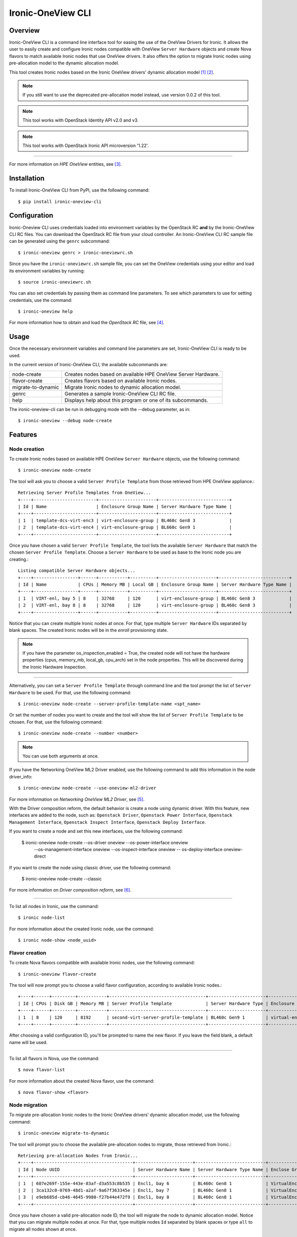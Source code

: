 ==================
Ironic-OneView CLI
==================

Overview
========

Ironic-OneView CLI is a command line interface tool for easing the use of the
OneView Drivers for Ironic. It allows the user to easily create and configure
Ironic nodes compatible with OneView ``Server Hardware`` objects and create
Nova flavors to match available Ironic nodes that use OneView drivers. It also
offers the option to migrate Ironic nodes using pre-allocation model to the
dynamic allocation model.

This tool creates Ironic nodes based on the Ironic OneView drivers' dynamic
allocation model [1]_ [2]_.

.. note::
   If you still want to use the deprecated pre-allocation model instead, use
   version 0.0.2 of this tool.
.. note::
   This tool works with OpenStack Identity API v2.0 and v3.
.. note::
   This tool works with OpenStack Ironic API microversion '1.22'.

----

For more information on *HPE OneView* entities, see [3]_.

Installation
============

To install Ironic-OneView CLI from PyPI, use the following command::

    $ pip install ironic-oneview-cli


Configuration
=============

Ironic-Oneview CLI uses credentials loaded into environment variables by
the OpenStack RC **and** by the Ironic-OneView CLI RC files. You can download
the OpenStack RC file from your cloud controller. An Ironic-OneView CLI RC
sample file can be generated using the ``genrc`` subcommand::

    $ ironic-oneview genrc > ironic-oneviewrc.sh

Since you have the ``ironic-oneviewrc.sh`` sample file, you can set the OneView
credentials using your editor and load its environment variables by running::

    $ source ironic-oneviewrc.sh

You can also set credentials by passing them as command line parameters.
To see which parameters to use for setting credentials, use the command::

    $ ironic-oneview help

For more information how to obtain and load the *OpenStack RC* file, see [4]_.


Usage
=====

Once the necessary environment variables and command line parameters are
set, Ironic-OneView CLI is ready to be used.

In the current version of Ironic-OneView CLI, the available subcommands are:

+--------------------+---------------------------------------------------------------+
|     node-create    | Creates nodes based on available HPE OneView Server Hardware. |
+--------------------+---------------------------------------------------------------+
|    flavor-create   | Creates flavors based on available Ironic nodes.              |
+--------------------+---------------------------------------------------------------+
| migrate-to-dynamic | Migrate Ironic nodes to dynamic allocation model.             |
+--------------------+---------------------------------------------------------------+
|        genrc       | Generates a sample Ironic-OneView CLI RC file.                |
+--------------------+---------------------------------------------------------------+
|        help        | Displays help about this program or one of its subcommands.   |
+--------------------+---------------------------------------------------------------+

The ironic-oneview-cli can be run in debugging mode with the --debug parameter, as in::

    $ ironic-oneview --debug node-create


Features
========

Node creation
^^^^^^^^^^^^^

To create Ironic nodes based on available HPE OneView ``Server Hardware`` objects,
use the following command::

    $ ironic-oneview node-create

The tool will ask you to choose a valid ``Server Profile Template`` from those
retrieved from HPE OneView appliance.::

    Retrieving Server Profile Templates from OneView...
    +----+------------------------+----------------------+---------------------------+
    | Id | Name                   | Enclosure Group Name | Server Hardware Type Name |
    +----+------------------------+----------------------+---------------------------+
    | 1  | template-dcs-virt-enc3 | virt-enclosure-group | BL460c Gen8 3             |
    | 2  | template-dcs-virt-enc4 | virt-enclosure-group | BL660c Gen9 1             |
    +----+------------------------+----------------------+---------------------------+

Once you have chosen a valid ``Server Profile Template``, the tool lists the
available ``Server Hardware`` that match the chosen ``Server Profile Template``.
Choose a ``Server Hardware`` to be used as base to the Ironic node you are creating.::

    Listing compatible Server Hardware objects...
    +----+-----------------+------+-----------+----------+----------------------+---------------------------+
    | Id | Name            | CPUs | Memory MB | Local GB | Enclosure Group Name | Server Hardware Type Name |
    +----+-----------------+------+-----------+----------+----------------------+---------------------------+
    | 1  | VIRT-enl, bay 5 | 8    | 32768     | 120      | virt-enclosure-group | BL460c Gen8 3             |
    | 2  | VIRT-enl, bay 8 | 8    | 32768     | 120      | virt-enclosure-group | BL460c Gen8 3             |
    +----+-----------------+------+-----------+----------+----------------------+---------------------------+

Notice that you can create multiple Ironic nodes at once. For that, type
multiple ``Server Hardware`` IDs separated by blank spaces. The created Ironic
nodes will be in the *enroll* provisioning state.

.. note::
   If you have the parameter os_inspection_enabled = True, the created node
   will not have the hardware properties (cpus, memory_mb, local_gb, cpu_arch)
   set in the node properties. This will be discovered during the Ironic
   Hardware Inspection.

----

Alternatively, you can set a ``Server Profile Template`` through command
line and the tool prompt the list of ``Server Hardware`` to be used.
For that, use the following command::

    $ ironic-oneview node-create --server-profile-template-name <spt_name>

Or set the number of nodes you want to create and the tool will show
the list of ``Server Profile Template`` to be chosen. For that, use
the following command::

    $ ironic-oneview node-create --number <number>

.. note::
   You can use both arguments at once.

If you have the Networking OneView ML2 Driver enabled, use the following
command to add this information in the node driver_info::

    $ ironic-oneview node-create --use-oneview-ml2-driver

For more information on *Networking OneView ML2 Driver*, see [5]_.

With the Driver composition reform, the default behavior is create a node using
dynamic driver. With this feature, new interfaces are added to the node, such as:
``Openstack Driver``, ``Openstack Power Interface``,
``Openstack Management Interface``, ``Openstack Inspect Interface``,
``Openstack Deploy Interface``.

If you want to create a node and set this new interfaces, use the following
command:

    $ ironic-oneview node-create --os-driver oneview --os-power-interface oneview
      --os-management-interface oneview --os-inspect-interface oneview
      -- os-deploy-interface oneview-direct

If you want to create the node using classic driver, use the following
command:

    $ ironic-oneview node-create --classic

For more information on *Driver composition reform*, see [6]_.

----

To list all nodes in Ironic, use the command::

    $ ironic node-list

For more information about the created Ironic node, use the command::

    $ ironic node-show <node_uuid>


Flavor creation
^^^^^^^^^^^^^^^

To create Nova flavors compatible with available Ironic nodes, use the
following command::

    $ ironic-oneview flavor-create

The tool will now prompt you to choose a valid flavor configuration, according
to available Ironic nodes.::

    +----+------+---------+-----------+-------------------------------------+----------------------+-------------------------+
    | Id | CPUs | Disk GB | Memory MB | Server Profile Template             | Server Hardware Type | Enclosure Group Name    |
    +----+------+---------+-----------+-------------------------------------+----------------------+-------------------------+
    | 1  | 8    | 120     | 8192      | second-virt-server-profile-template | BL460c Gen9 1        | virtual-enclosure-group |
    +----+------+---------+-----------+-------------------------------------+----------------------+-------------------------+

After choosing a valid configuration ID, you'll be prompted to name the new
flavor. If you leave the field blank, a default name will be used.

----

To list all flavors in Nova, use the command::

    $ nova flavor-list

For more information about the created Nova flavor, use the command::

    $ nova flavor-show <flavor>


Node migration
^^^^^^^^^^^^^^

To migrate pre-allocation Ironic nodes to the Ironic OneView drivers' dynamic
allocation model, use the following command::

    $ ironic-oneview migrate-to-dynamic

The tool will prompt you to choose the available pre-allocation nodes to
migrate, those retrieved from Ironic.::

    Retrieving pre-allocation Nodes from Ironic...
    +----+--------------------------------------+----------------------+---------------------------+--------------------+
    | Id | Node UUID                            | Server Hardware Name | Server Hardware Type Name | Enclose Group Name |
    +----+--------------------------------------+----------------------+---------------------------+--------------------+
    | 1  | 607e269f-155e-443e-83af-d3a553c8b535 | Encl1, bay 6         | BL460c Gen8 1             | VirtualEnclosure   |
    | 2  | 3ca132c0-0769-48d1-a2af-9a67f363345e | Encl1, bay 7         | BL460c Gen8 1             | VirtualEnclosure   |
    | 3  | e9eb685d-cb46-4645-9980-f27b44e472f9 | Encl1, bay 8         | BL460c Gen8 1             | VirtualEnclosure   |
    +----+--------------------------------------+----------------------+---------------------------+--------------------+

Once you have chosen a valid pre-allocation node ID, the tool will migrate the
node to dynamic allocation model. Notice that you can migrate multiple nodes at
once. For that, type multiple nodes ``Id`` separated by blank spaces or type
``all`` to migrate all nodes shown at once.

----

To migrate one or more specific pre-allocation node(s), without showing the
table of pre-allocation nodes available, use the command::

    $ ironic-oneview migrate-to-dynamic --nodes <node_uuid> [<node_uuid> ...]

To migrate all available pre-allocation nodes at once, without showing the
table of pre-allocation nodes available, use the command::

    $ ironic-oneview migrate-to-dynamic --all

Node delete
^^^^^^^^^^^

The tool also offers the option to delete a specific number of Ironic nodes.
For that use the following command::

    $ ironic-oneview node-delete --number <number>

To delete all Ironic nodes, use the command::

    $ ironic-oneview node-delete --all

References
==========
.. [1] Dynamic allocation spec - https://review.openstack.org/#/c/275726/
.. [2] Driver documentation - http://docs.openstack.org/developer/ironic/drivers/oneview.html
.. [3] HPE OneView - https://www.hpe.com/us/en/integrated-systems/software.html
.. [4] OpenStack RC - http://docs.openstack.org/user-guide/common/cli_set_environment_variables_using_openstack_rc.html
.. [5] Networking OneView ML2 Driver - https://github.com/HewlettPackard/ironic-driver-oneview/tree/master/networking-oneview
.. [6] Driver Composition Reform - https://specs.openstack.org/openstack/ironic-specs/specs/approved/driver-composition-reform.html

